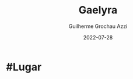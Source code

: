 :PROPERTIES:
:ID:       e0cf71c7-786c-4154-8b87-e57ceeb6f7b7
:END:
#+title: Gaelyra
#+author: Guilherme Grochau Azzi
#+date: 2022-07-28
#+hugo_lastmod: 2022-07-28
#+hugo_section: Lugares

* #Lugar

* 